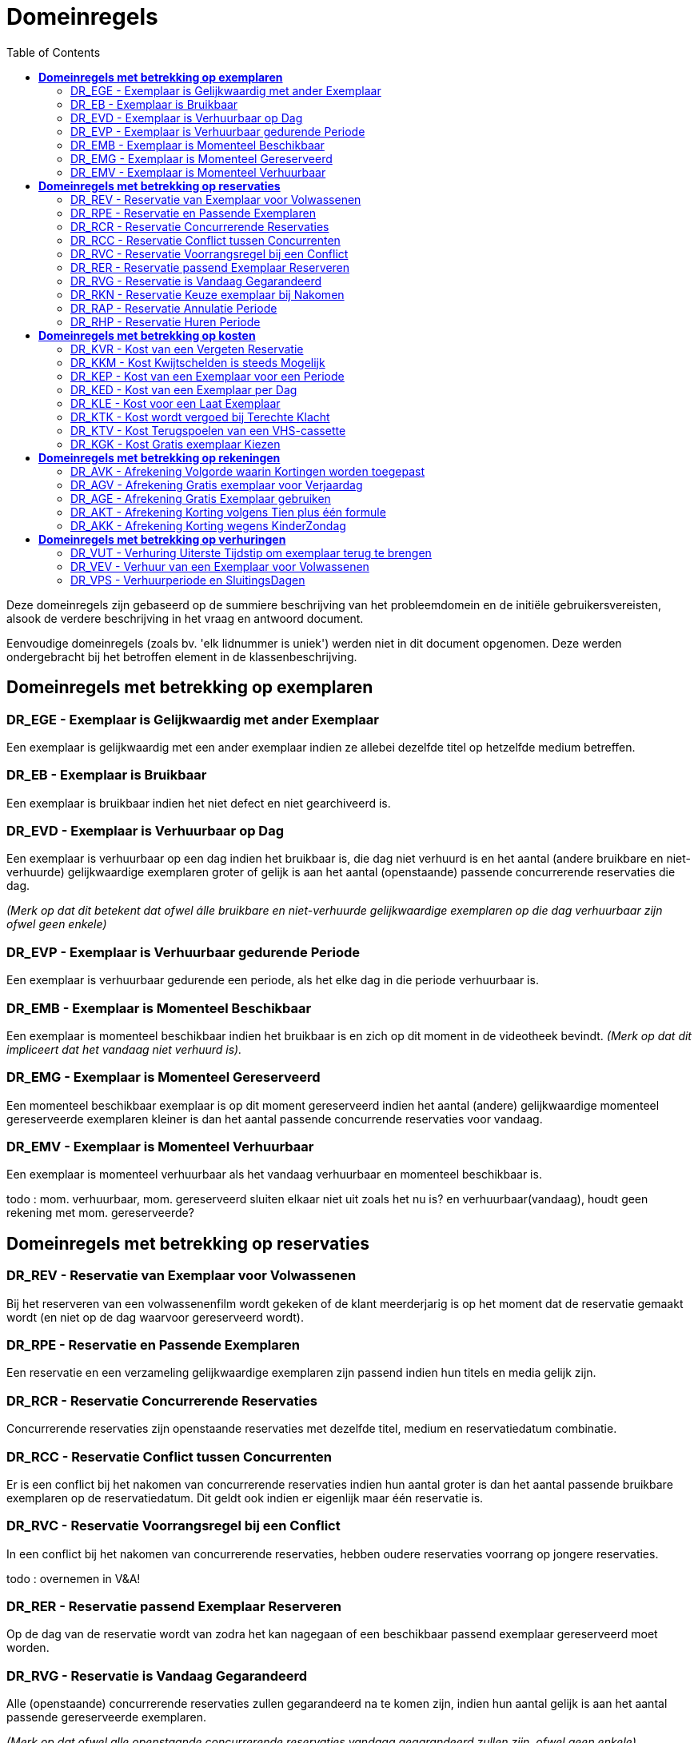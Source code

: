 :toc: auto


= *Domeinregels*

Deze domeinregels zijn gebaseerd op de summiere beschrijving van het probleemdomein en de initiële gebruikersvereisten, alsook de verdere beschrijving in het vraag en antwoord document.

Eenvoudige domeinregels (zoals bv. 'elk lidnummer is uniek') werden niet in dit document opgenomen. Deze werden ondergebracht bij het betroffen element in de klassenbeschrijving.


== *Domeinregels met betrekking op exemplaren*

=== DR_EGE - Exemplaar is Gelijkwaardig met ander Exemplaar

Een exemplaar is gelijkwaardig met een ander exemplaar indien ze allebei dezelfde titel op hetzelfde medium betreffen.

=== DR_EB - Exemplaar is Bruikbaar

Een exemplaar is bruikbaar indien het niet defect en niet gearchiveerd is.

=== DR_EVD - Exemplaar is Verhuurbaar op Dag

Een exemplaar is verhuurbaar op een dag indien het bruikbaar is, die dag niet
verhuurd is en het aantal (andere bruikbare en niet-verhuurde) gelijkwaardige
exemplaren groter of gelijk is aan het aantal (openstaande) passende
concurrerende reservaties die dag.

_(Merk op dat dit betekent dat ofwel álle bruikbare en niet-verhuurde
gelijkwaardige exemplaren op die dag verhuurbaar zijn ofwel geen enkele)_

=== DR_EVP - Exemplaar is Verhuurbaar gedurende Periode

Een exemplaar is verhuurbaar gedurende een periode, als het elke dag in die
periode verhuurbaar is.

=== DR_EMB - Exemplaar is Momenteel Beschikbaar

Een exemplaar is momenteel beschikbaar indien het bruikbaar is en zich op dit
moment in de videotheek bevindt.
_(Merk op dat dit impliceert dat het vandaag niet verhuurd is)._

=== DR_EMG - Exemplaar is Momenteel Gereserveerd

Een momenteel beschikbaar exemplaar is op dit moment gereserveerd indien
het aantal (andere) gelijkwaardige momenteel gereserveerde exemplaren
kleiner is dan het aantal passende concurrende reservaties voor vandaag.

=== DR_EMV - Exemplaar is Momenteel Verhuurbaar

Een exemplaar is momenteel verhuurbaar als het vandaag verhuurbaar en
momenteel beschikbaar is.


[red]#todo : mom. verhuurbaar, mom. gereserveerd sluiten elkaar niet uit zoals het nu
is? en verhuurbaar(vandaag), houdt geen rekening met mom. gereserveerde?#


== *Domeinregels met betrekking op reservaties*

=== DR_REV - Reservatie van Exemplaar voor Volwassenen

Bij het reserveren van een volwassenenfilm wordt gekeken of de klant meerderjarig is op het moment dat de reservatie gemaakt wordt (en niet op de dag waarvoor gereserveerd wordt).

=== DR_RPE - Reservatie en Passende Exemplaren

Een reservatie en een verzameling gelijkwaardige exemplaren zijn passend
indien hun titels en media gelijk zijn.

=== DR_RCR - Reservatie Concurrerende Reservaties

Concurrerende reservaties zijn openstaande reservaties met dezelfde titel,
medium en reservatiedatum combinatie. 

=== DR_RCC - Reservatie Conflict tussen Concurrenten

Er is een conflict bij het nakomen van concurrerende reservaties indien hun
aantal groter is dan het aantal passende bruikbare exemplaren op de
reservatiedatum. Dit geldt ook indien er eigenlijk maar één reservatie is.

=== DR_RVC - Reservatie Voorrangsregel bij een Conflict

In een conflict bij het nakomen van concurrerende reservaties, hebben oudere
reservaties voorrang op jongere reservaties.

[red]#todo : overnemen in V&A!#

=== DR_RER - Reservatie passend Exemplaar Reserveren

Op de dag van de reservatie wordt van zodra het kan nagegaan of een
beschikbaar passend exemplaar gereserveerd moet worden. 

=== DR_RVG - Reservatie is Vandaag Gegarandeerd

Alle (openstaande) concurrerende reservaties zullen gegarandeerd na te komen
zijn, indien hun aantal gelijk is aan het aantal passende gereserveerde
exemplaren.

_(Merk op dat ofwel alle openstaande concurrerende reservaties vandaag
gegarandeerd zullen zijn, ofwel geen enkele)_

=== DR_RKN - Reservatie Keuze exemplaar bij Nakomen

Concurrerende reservaties die niet gegarandeerd na te komen zijn, worden
volgens het principe van 'first come, first served' voldaan.

[red]#todo : overnemen in V&A!#

=== DR_RAP - Reservatie Annulatie Periode

Een reservatie kan ten laatste geannuleerd worden door een klant op de dag
van de reservatie, voor 19u. 

=== DR_RHP - Reservatie Huren Periode

Een niet-geannuleerde reservatie moet op de reservatiedag worden gehuurd.


== *Domeinregels met betrekking op kosten*

=== DR_KVR - Kost van een Vergeten Reservatie

Indien de afhaalperiode van een reservatie verstrijkt zonder dat de klant het
exemplaar heeft gehuurd, wordt de dagprijs van het exemplaar op de
reservatiedatum aangerekend op de lopende rekening van de klant.

=== DR_KKM - Kost Kwijtschelden is steeds Mogelijk

Een medewerker kan steeds beslissen om een kost kwijt te schelden.

=== DR_KEP - Kost van een Exemplaar voor een Periode

De kost van een verhuring over een periode is gelijk aan het product van de
dagprijs voor de eerste dag van de periode en het aantal dagen in die periode.
De dag waarop het exemplaar moet teruggebracht worden telt hierbij niet mee.

=== DR_KED - Kost van een Exemplaar per Dag

De dagprijzen kunnen varieren per soort exemplaar *maar ook per medium*.

De initiële dagprijzen zijn :

* Nieuwe film 3 Euro
* Gewone film 2 Euro
* Kinderfilm 2 Euro
* Volwassenenfilm 2 Euro
* Spelletje 2 Euro

en zijn vooralsnog (!) onafhankelijk van het medium.

=== DR_KLE - Kost voor een Laat Exemplaar

De kost voor een te laat teruggebracht exemplaar komt overeen met het bedrag
van een verhuring voor de dagen dat het exemplaar niet werd teruggebracht.
Bij deze berekening wordt de dagprijs gebruikt op de eerste dag van de
oorspronkelijke verhuring.

=== DR_KTK - Kost wordt vergoed bij Terechte Klacht

Indien een klant een terechte klacht heeft ingediend, krijgt hij de betaalde prijs
van de verhuring van dat exemplaar als tegoed op zijn lopende rekening.

=== DR_KTV - Kost Terugspoelen van een VHS-cassette

De kost voor het terugspoelen van een VHS-cassette bedraagt 0,50 Euro.

=== DR_KGK - Kost Gratis exemplaar Kiezen

Als een klant (een deel van) de rekening wil betaling met een gratis
exemplaar, is dit steeds de dagprijs van het duurste exemplaar op de rekening.


== *Domeinregels met betrekking op rekeningen*

=== DR_AVK - Afrekening Volgorde waarin Kortingen worden toegepast

Om een rekening op te stellen wordt eerst de verjaardagskorting toegepast, wat
een gratis exemplaar kan opleveren. Dan wordt de kinderzondag korting
toegepast. Vervolgens worden alle gratis exemplaren opgebruikt (zie
DR_KGK en DR_AGE). De overblijvende films worden één voor één
afgehandeld (goedkoopste eerst) en meegerekend voor de 10+1 formule.
Indien hierbij een nieuw gratis exemplaar ontstaat wordt dit meteen gebruikt,
behalve als er daarna geen exemplaren meer zijn (dan wordt dit gratis
exemplaar opgespaard).

[red]#todo : nog eens grondig checken en uitwerken met BUC_A#

=== DR_AGV - Afrekening Gratis exemplaar voor Verjaardag

Indien een klant een film huurt op zijn/haar verjaardag krijgt hij/zij een
exemplaar gratis voor één dag, ook als de verjaardag middenin een
verhuurperiode valt (behalve voor een sluitingsdag). Voor te late exemplaren
telt dit niet.

=== DR_AGE - Afrekening Gratis Exemplaar gebruiken

Een gratis exemplaar voor één dag dient zo snel mogelijk gebruikt te worden
(i.e. meteen of bij de eerstvolgende verhuring waarvoor dit kan). Dit kan
gebruikt worden voor een te laat exemplaar.

[red]#todo : toevoegen in V&A dat gratis film kan dienen voor te laat#

=== DR_AKT - Afrekening Korting volgens Tien plus één formule

Telkens de klant een exemplaar huurt (of een reservatie vergeet) telt dit mee
voor deze korting, behalve als het een gratis of een te laat exemplaar betreft.
Eenmaal 10 exemplaren werden gehuurd, levert dit een gratis exemplaar voor
één dag en begint de telling opnieuw bij nul. 

=== DR_AKK - Afrekening Korting wegens KinderZondag

’s Zondags worden kinderfilms en alle spelletjes aan halve dagprijs verhuurd,
ook indien deze zondag middenin een verhuurperiode valt. Voor te late
exemplaren geldt dit echter niet.


== *Domeinregels met betrekking op verhuringen*

=== DR_VUT - Verhuring Uiterste Tijdstip om exemplaar terug te brengen

Een exemplaar dient ten laatste om 18u teruggebracht te worden, de dag na de
laatste betaalde dag van de verhuring.

=== DR_VEV - Verhuur van een Exemplaar voor Volwassenen

Een volwassenenfilm kan enkel door meerderjarigen gehuurd worden (i.e. 18
jaar of ouder). 

=== DR_VPS - Verhuurperiode en SluitingsDagen

Exemplaren moeten steeds tijdig teruggebracht kunnen worden m.b.t.
voorziene sluitingsdagen. De verhuurperiode mag dus niet eindigen op de dag
vóór zo'n sluitingsdag.

[red]#Iets van DR ivm gratis op (on)voorziene sluitingsdagen?#
